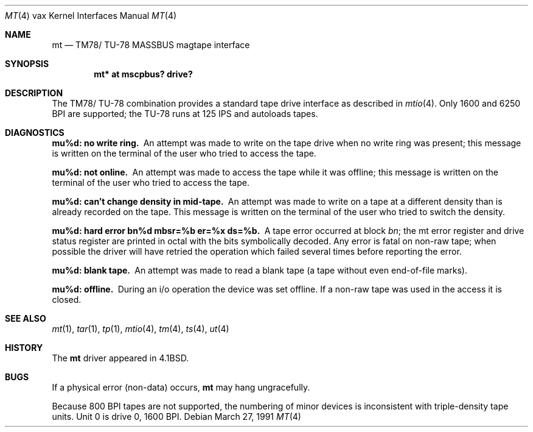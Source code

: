 .\"	$OpenBSD: mt.4,v 1.4 2000/07/22 05:01:13 bjc Exp $
.\"	$NetBSD: mt.4,v 1.3 1996/03/03 17:13:52 thorpej Exp $
.\"
.\" Copyright (c) 1980, 1991 Regents of the University of California.
.\" All rights reserved.
.\"
.\" Redistribution and use in source and binary forms, with or without
.\" modification, are permitted provided that the following conditions
.\" are met:
.\" 1. Redistributions of source code must retain the above copyright
.\"    notice, this list of conditions and the following disclaimer.
.\" 2. Redistributions in binary form must reproduce the above copyright
.\"    notice, this list of conditions and the following disclaimer in the
.\"    documentation and/or other materials provided with the distribution.
.\" 3. All advertising materials mentioning features or use of this software
.\"    must display the following acknowledgement:
.\"	This product includes software developed by the University of
.\"	California, Berkeley and its contributors.
.\" 4. Neither the name of the University nor the names of its contributors
.\"    may be used to endorse or promote products derived from this software
.\"    without specific prior written permission.
.\"
.\" THIS SOFTWARE IS PROVIDED BY THE REGENTS AND CONTRIBUTORS ``AS IS'' AND
.\" ANY EXPRESS OR IMPLIED WARRANTIES, INCLUDING, BUT NOT LIMITED TO, THE
.\" IMPLIED WARRANTIES OF MERCHANTABILITY AND FITNESS FOR A PARTICULAR PURPOSE
.\" ARE DISCLAIMED.  IN NO EVENT SHALL THE REGENTS OR CONTRIBUTORS BE LIABLE
.\" FOR ANY DIRECT, INDIRECT, INCIDENTAL, SPECIAL, EXEMPLARY, OR CONSEQUENTIAL
.\" DAMAGES (INCLUDING, BUT NOT LIMITED TO, PROCUREMENT OF SUBSTITUTE GOODS
.\" OR SERVICES; LOSS OF USE, DATA, OR PROFITS; OR BUSINESS INTERRUPTION)
.\" HOWEVER CAUSED AND ON ANY THEORY OF LIABILITY, WHETHER IN CONTRACT, STRICT
.\" LIABILITY, OR TORT (INCLUDING NEGLIGENCE OR OTHERWISE) ARISING IN ANY WAY
.\" OUT OF THE USE OF THIS SOFTWARE, EVEN IF ADVISED OF THE POSSIBILITY OF
.\" SUCH DAMAGE.
.\"
.\"     from: @(#)mt.4	6.4 (Berkeley) 3/27/91
.\"
.Dd March 27, 1991
.Dt MT 4 vax
.Os
.Sh NAME
.Nm mt
.Nd
.Tn TM78 Ns / Tn TU-78
.Tn MASSBUS
magtape interface
.Sh SYNOPSIS
.Cd	"mt* at mscpbus? drive?"
.Sh DESCRIPTION
The
.Tn TM78 Ns / Tn TU-78
combination provides a standard tape drive
interface as described in
.Xr mtio 4 .
Only 1600 and 6250
.Tn BPI
are supported; the
.Tn TU-78
runs at 125
.Tn IPS
and autoloads tapes.
.Sh DIAGNOSTICS
.Bl -diag
.It mu%d: no write ring.
An attempt was made to write on the tape drive
when no write ring was present; this message is written on the terminal of
the user who tried to access the tape.
.Pp
.It mu%d: not online.
An attempt was made to access the tape while it
was offline; this message is written on the terminal of the user
who tried to access the tape.
.Pp
.It "mu%d: can't change density in mid-tape."
An attempt was made to write
on a tape at a different density than is already recorded on the tape.
This message is written on the terminal of the user who tried to switch
the density.
.Pp
.It "mu%d: hard error bn%d mbsr=%b er=%x ds=%b."
A tape error occurred
at block
.Em bn ;
the mt error register and drive status register are
printed in octal with the bits symbolically decoded.  Any error is
fatal on non-raw tape; when possible the driver will have retried
the operation which failed several times before reporting the error.
.Pp
.It mu%d: blank tape.
An attempt was made to read a blank tape (a tape without even
end-of-file marks).
.Pp
.It mu%d: offline.
During an i/o operation the device was set offline.  If a
non-raw tape was used in the access it is closed.
.El
.Sh SEE ALSO
.Xr mt 1 ,
.Xr tar 1 ,
.Xr tp 1 ,
.Xr mtio 4 ,
.Xr tm 4 ,
.Xr ts 4 ,
.Xr ut 4
.Sh HISTORY
The
.Nm
driver appeared in
.Bx 4.1 .
.Sh BUGS
If a physical error (non-data) occurs,
.Nm
may hang ungracefully.
.Pp
Because 800
.Tn BPI
tapes are not supported, the numbering of minor devices
is inconsistent with triple-density tape units.
Unit 0 is drive 0, 1600
.Tn BPI.

